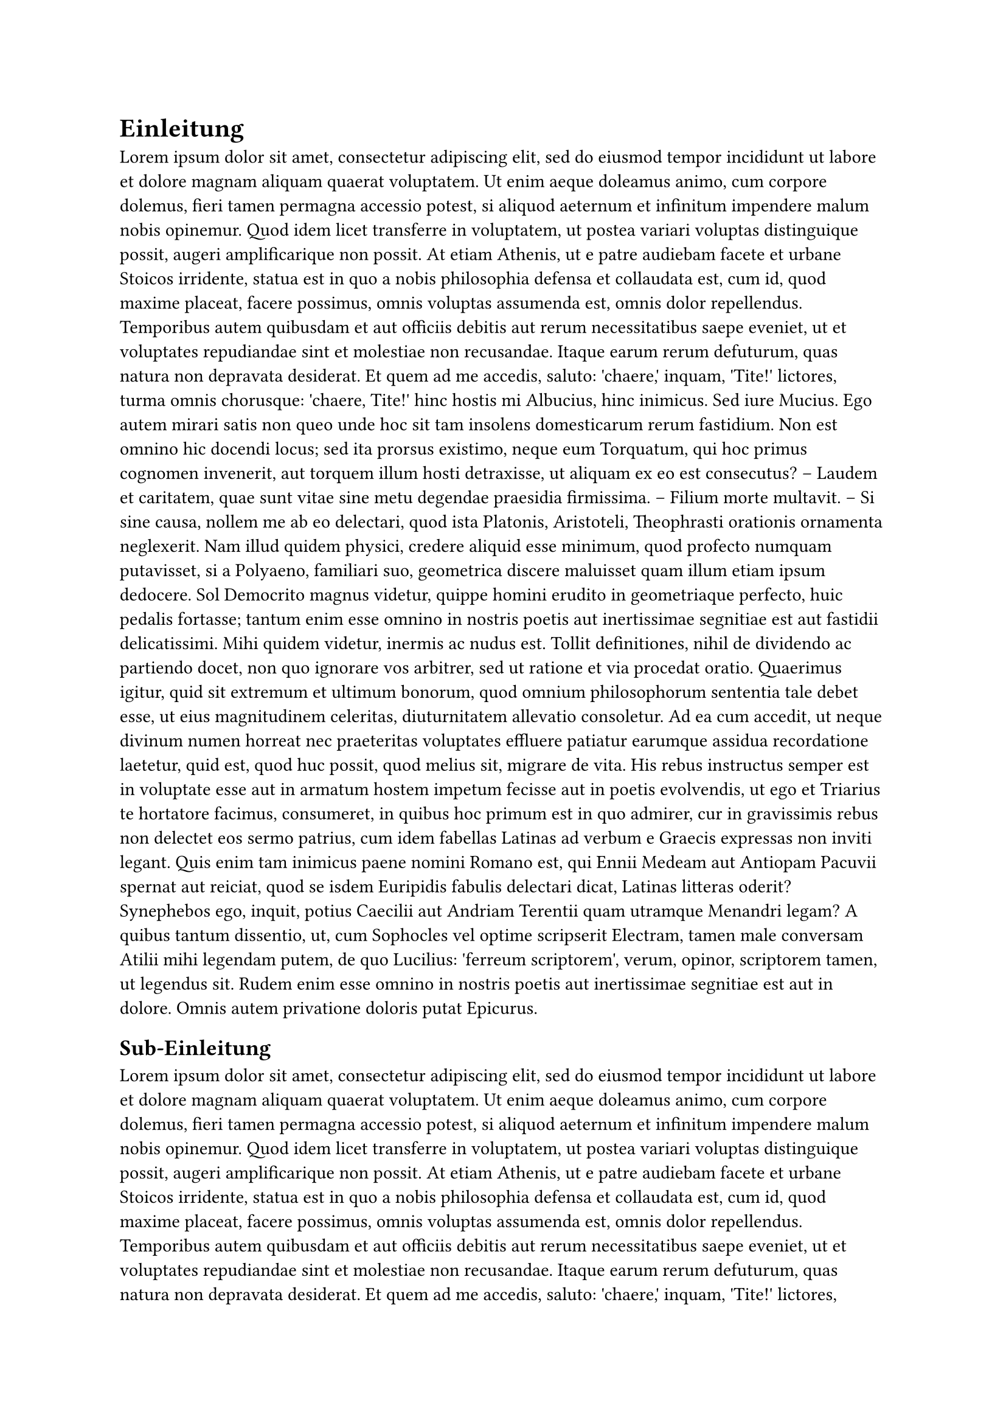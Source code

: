 = Einleitung
#lorem(500)

== Sub-Einleitung
#lorem(200)
#figure(
  table(
    columns: 4,
    [t], [1], [2], [3],
    [y], [0.3s], [0.4s], [0.8s],
  ),
  caption: [Timing results],
) <tab1>
in @tab1 kann man sehen, dass
#lorem(200)


=== Sub-Sub-Einleitung
#lorem(500)

==== asdf
#lorem(500)

===== asdf
#lorem(500)